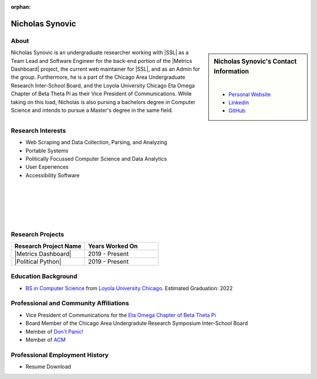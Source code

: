 :orphan:

Nicholas Synovic
================

About
-----

.. sidebar:: Nicholas Synovic's Contact Information

    .. image:: /images/user.jpg
       :alt: Nicholas Synovic's Headshot
       :align: center

    |

    * `Personal Website <https:nicholassynovic.github.io/>`_
    * `Linkedin <https://linkedin.com/in/nsynovic>`_
    * `GitHub <https://github.com/NicholasSynovic>`_

Nicholas Synovic is an undergraduate researcher working with |SSL| as a Team Lead and Software Engineer for the back-end portion of the |Metrics Dashboard| project, the current web maintainer for |SSL|, and as an Admin for the group. Furthermore, he is a part of the Chicago Area Undergraduate Research Inter-School Board, and the Loyola University Chicago Eta Omega Chapter of Beta Theta Pi as their Vice President of Communications. While taking on this load, Nicholas is also pursing a bachelors degree in Computer Science and intends to pursue a Master's degree in the same field.

Research Interests
------------------

* Web Scraping and Data Collection, Parsing, and Analyzing
* Portable Systems
* Politically Focussed Computer Science and Data Analytics
* User Experiences
* Accessibility Software

|
|
|
|
|

Research Projects
-----------------

.. list-table::
   :widths: 50 50
   :header-rows: 1

   *
    - Research Project Name
    - Years Worked On

   *
    - |Metrics Dashboard|
    - 2019 - Present

   *
    - |Political Python|
    - 2019 - Present

Education Background
--------------------

* `BS in Computer Science <https://www.luc.edu/cs/academics/undergraduateprograms/bscs/>`_ from `Loyola University Chicago <https://www.luc.edu/>`_. Estimated Graduation: 2022

Professional and Community Affiliations
---------------------------------------

* Vice President of Communications for the `Eta Omega Chapter of Beta Theta Pi <https://luc.beta.org/>`_
* Board Member of the Chicago Area Undergradute Research Symposium Inter-School Board
* Member of `Don't Panic! <https://dontpanic.cs.luc.edu/>`_
* Member of `ACM <https://www.acm.org>`_

Professional Employment History
-------------------------------

* Resume Download
